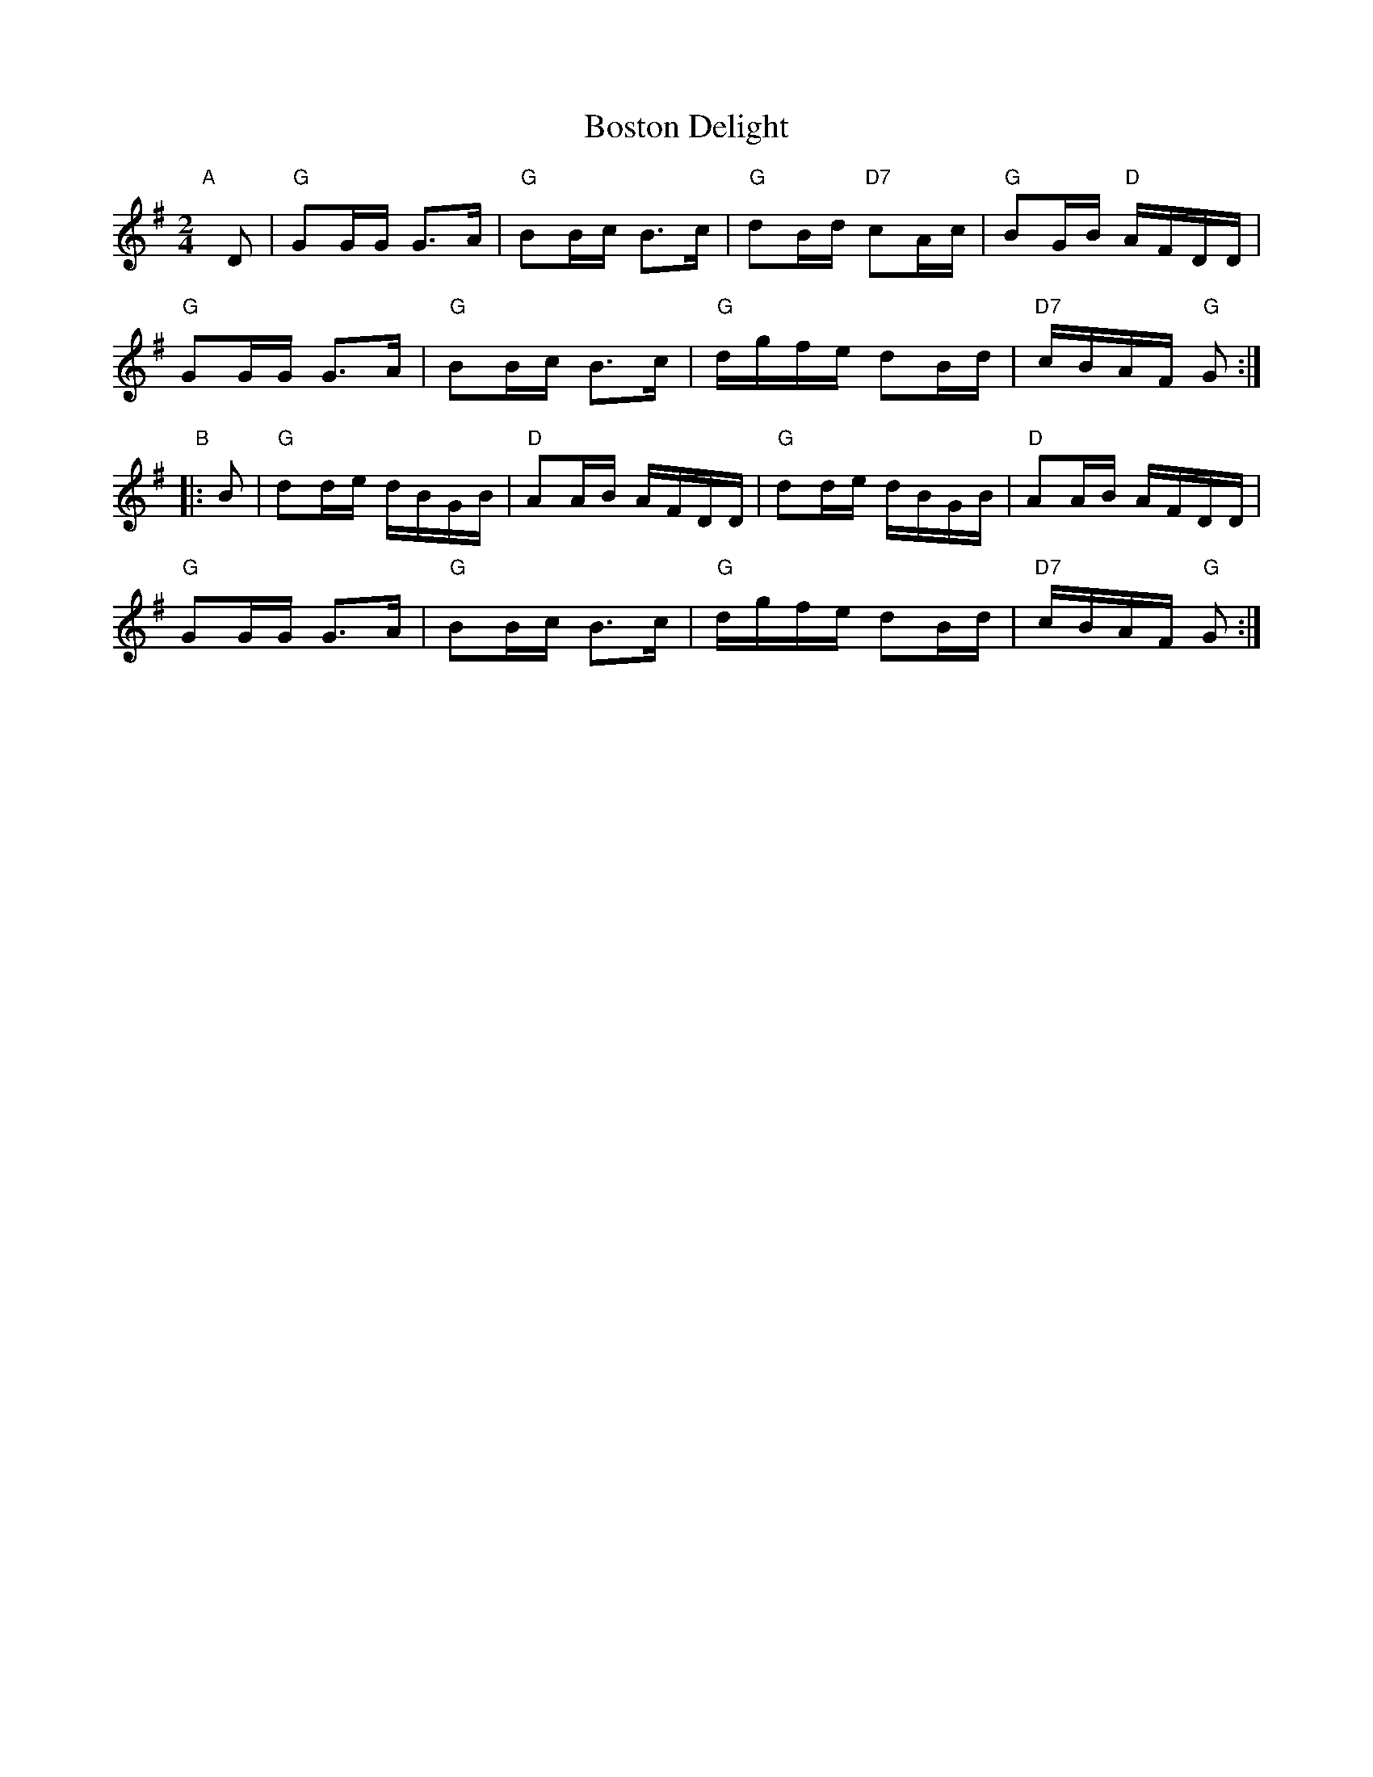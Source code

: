 X: 1
T: Boston Delight
R: reel
Z: 2011 John Chambers <jc:trillian.mit.edu>
S: printed MS of unknown origin
M: 2/4
L: 1/16
K: G
"A"[|] D2 |\
"G"G2GG G3A | "G"B2Bc B3c | "G"d2Bd "D7"c2Ac | "G"B2GB "D"AFDD |
"G"G2GG G3A | "G"B2Bc B3c | "G"dgfe d2Bd | "D7"cBAF "G"G2 :|
"B"|: B2 |\
"G"d2de dBGB | "D"A2AB AFDD | "G"d2de dBGB | "D"A2AB AFDD |
"G"G2GG G3A | "G"B2Bc B3c | "G"dgfe d2Bd | "D7"cBAF "G"G2 :|
